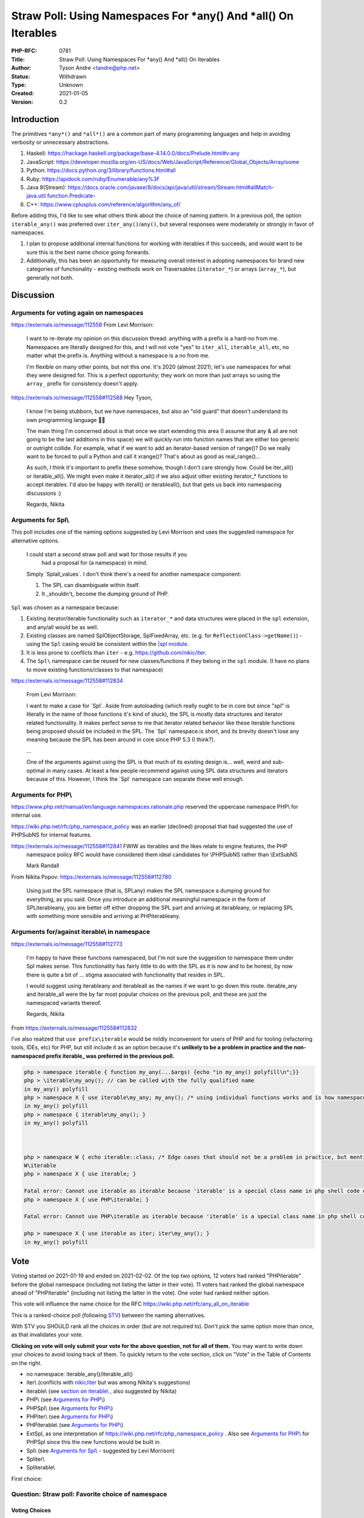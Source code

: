 Straw Poll: Using Namespaces For *any() And *all() On Iterables
===============================================================

:PHP-RFC: 0781
:Title: Straw Poll: Using Namespaces For *any() And *all() On Iterables
:Author: Tyson Andre <tandre@php.net>
:Status: Withdrawn
:Type: Unknown
:Created: 2021-01-05
:Version: 0.2

Introduction
------------

The primitives ``*any*()`` and ``*all*()`` are a common part of many
programming languages and help in avoiding verbosity or unnecessary
abstractions.

#. Haskell:
   https://hackage.haskell.org/package/base-4.14.0.0/docs/Prelude.html#v:any
#. JavaScript:
   https://developer.mozilla.org/en-US/docs/Web/JavaScript/Reference/Global_Objects/Array/some
#. Python: https://docs.python.org/3/library/functions.html#all
#. Ruby: https://apidock.com/ruby/Enumerable/any%3F
#. Java 8(Stream):
   https://docs.oracle.com/javase/8/docs/api/java/util/stream/Stream.html#allMatch-java.util.function.Predicate-
#. C++: https://www.cplusplus.com/reference/algorithm/any_of/

Before adding this, I'd like to see what others think about the choice
of naming pattern. In a previous poll, the option ``iterable_any()`` was
preferred over ``iter_any()``/``any()``, but several responses were
moderately or strongly in favor of namespaces.

#. I plan to propose additional internal functions for working with
   iterables if this succeeds, and would want to be sure this is the
   best name choice going forwards.
#. Additionally, this has been an opportunity for measuring overall
   interest in adopting namespaces for brand new categories of
   functionality - existing methods work on Traversables
   (``iterator_*``) or arrays (``array_*``), but generally not both.

Discussion
----------

Arguments for voting again on namespaces
~~~~~~~~~~~~~~~~~~~~~~~~~~~~~~~~~~~~~~~~

https://externals.io/message/112558     From Levi Morrison:

    I want to re-iterate my opinion on this discussion thread: anything
    with a prefix is a hard-no from me. Namespaces are literally
    designed for this, and I will not vote "yes" to ``iter_all``,
    ``iterable_all``, etc, no matter what the prefix is. Anything
    without a namespace is a no from me.

    I'm flexible on many other points, but not this one. It's 2020
    (almost 2021); let's use namespaces for what they were designed for.
    This is a perfect opportunity; they work on more than just arrays so
    using the ``array_`` prefix for consistency doesn't apply.

https://externals.io/message/112558#112588     Hey Tyson,

    I know I'm being stubborn, but we have namespaces, but also an "old
    guard" that doesn't understand its own programming language
    🤷‍♀️

    The main thing I'm concerned about is that once we start extending
    this area (I assume that any & all are not going to be the last
    additions in this space) we will quickly run into function names
    that are either too generic or outright collide. For example, what
    if we want to add an iterator-based version of range()? Do we really
    want to be forced to pull a Python and call it xrange()? That's
    about as good as real_range()...

    As such, I think it's important to prefix these somehow, though I
    don't care strongly how. Could be iter_all() or iterable_all(). We
    might even make it iterator_all() if we also adjust other existing
    iterator_\* functions to accept iterables. I'd also be happy with
    iter\all() or iterable\all(), but that gets us back into namespacing
    discussions :)

    Regards, Nikita

Arguments for Spl\\
~~~~~~~~~~~~~~~~~~~

This poll includes one of the naming options suggested by Levi Morrison
and uses the suggested namespace for alternative options.

    I could start a second straw poll and wait for those results if you 
      had a proposal for (a namespace) in mind.

    Simply \`Spl\all_values`. I don't think there's a need for another
    namespace component:

    1) The SPL can disambiguate within itself.

    2) It \_shouldn't\_ become the dumping ground of PHP.

``Spl`` was chosen as a namespace because:

#. Existing iterator/iterable functionality such as ``iterator_*`` and
   data structures were placed in the ``spl`` extension, and any/all
   would be as well.
#. Existing classes are named SplObjectStorage, SplFixedArray, etc.
   (e.g. for ``ReflectionClass->getName()``) - using the ``Spl`` casing
   would be consistent within the `\|spl
   module <https://www.php.net/spl>`__.
#. It is less prone to conflicts than ``iter`` - e.g.
   https://github.com/nikic/iter.
#. The ``Spl\`` namespace can be reused for new classes/functions if
   they belong in the ``spl`` module. (I have no plans to move existing
   functions/classes to that namespace)

https://externals.io/message/112558#112834

    From Levi Morrison:

    I want to make a case for \`Spl`. Aside from autoloading (which
    really ought to be in core but since "spl" is literally in the name
    of those functions it's kind of stuck), the SPL is mostly data
    structures and iterator related functionality. It makes perfect
    sense to me that iterator related behavior like these iterable
    functions being proposed should be included in the SPL. The \`Spl\`
    namespace is short, and its brevity doesn't lose any meaning because
    the SPL has been around in core since PHP 5.3 (I think?).

    ...

    One of the arguments against using the SPL is that much of its
    existing design is... well, weird and sub-optimal in many cases. At
    least a few people recommend against using SPL data structures and
    iterators because of this. However, I think the \`Spl\` namespace
    can separate these well enough.

Arguments for PHP\\
~~~~~~~~~~~~~~~~~~~

https://www.php.net/manual/en/language.namespaces.rationale.php reserved
the uppercase namespace PHP\\ for internal use.

https://wiki.php.net/rfc/php_namespace_policy was an earlier (declined)
proposal that had suggested the use of PHP\SubNS for internal features.

https://externals.io/message/112558#112841     FWIW as iterables and the likes relate to engine features, the PHP
    namespace policy RFC would have considered them ideal candidates for
    \\PHP\SubNS rather than \\Ext\SubNS

    Mark Randall

From Nikita Popov: https://externals.io/message/112558#112780

    Using just the SPL namespace (that is, SPL\any) makes the SPL
    namespace a dumping ground for everything, as you said. Once you
    introduce an additional meaningful namespace in the form of
    SPL\iterable\any, you are better off either dropping the SPL part
    and arriving at iterable\any, or replacing SPL with something more
    sensible and arriving at PHP\iterable\any.

Arguments for/against iterable\\ in namespace
~~~~~~~~~~~~~~~~~~~~~~~~~~~~~~~~~~~~~~~~~~~~~

https://externals.io/message/112558#112773

    I'm happy to have these functions namespaced, but I'm not sure the
    suggestion to namespace them under Spl makes sense. This
    functionality has fairly little to do with the SPL as it is now and
    to be honest, by now there is quite a bit of ... stigma associated
    with functionality that resides in SPL.

    I would suggest using iterable\any and iterable\all as the names if
    we want to go down this route. iterable_any and iterable_all were
    the by far most popular choices on the previous poll, and these are
    just the namespaced variants thereof.

    Regards, Nikita

From https://externals.io/message/112558#112832

I've also realized that ``use prefix\iterable`` would be mildly
inconvenient for users of PHP and for tooling (refactoring tools, IDEs,
etc) for PHP, but still include it as an option because it's **unlikely
to be a problem in practice and the non-namespaced prefix iterable\_ was
preferred in the previous poll.**

.. code:: php

   php > namespace iterable { function my_any(...$args) {echo "in my_any() polyfill\n";}}
   php > \iterable\my_any(); // can be called with the fully qualified name
   in my_any() polyfill
   php > namespace X { use iterable\my_any; my_any(); /* using individual functions works and is how namespaced functions are often used */ }
   in my_any() polyfill
   php > namespace { iterable\my_any(); }
   in my_any() polyfill



   php > namespace W { echo iterable::class; /* Edge cases that should not be a problem in practice, but mentioned for completeness */ }
   W\iterable
   php > namespace X { use iterable; }

   Fatal error: Cannot use iterable as iterable because 'iterable' is a special class name in php shell code on line 1
   php > namespace X { use PHP\iterable; }

   Fatal error: Cannot use PHP\iterable as iterable because 'iterable' is a special class name in php shell code on line 1

   php > namespace X { use iterable as iter; iter\my_any(); }
   in my_any() polyfill

Vote
----

Voting started on 2021-01-19 and ended on 2021-02-02. Of the top two
options, 12 voters had ranked "PHP\iterable" before the global namespace
(including not listing the latter in their vote). 11 voters had ranked
the global namespace ahead of "PHP\iterable" (including not listing the
latter in the vote). One voter had ranked neither option.

This vote will influence the name choice for the RFC
https://wiki.php.net/rfc/any_all_on_iterable

This is a ranked-choice poll (following
`STV <https://en.wikipedia.org/wiki/Single_transferable_vote#Example>`__)
between the naming alternatives.

With STV you SHOULD rank all the choices in order (but are not required
to). Don't pick the same option more than once, as that invalidates your
vote.

**Clicking on vote will only submit your vote for the above question,
not for all of them.** You may want to write down your choices to avoid
losing track of them. To quickly return to the vote section, click on
"Vote" in the Table of Contents on the right.

-  no namespace: iterable_any()/iterable_all()
-  iter\\ (conflicts with `nikic/iter <https://github.com/nikic/iter>`__
   but was among Nikita's suggestions)
-  iterable\\ (see `section on
   iterable\\ <#arguments_foragainst_iterable_in_namespace>`__ , also
   suggested by Nikita)
-  PHP\\ (see `Arguments for PHP\\ <#arguments_for_php>`__)
-  PHP\Spl\\ (see `Arguments for PHP\\ <#arguments_for_php>`__)
-  PHP\iter\\ (see `Arguments for PHP\\ <#arguments_for_php>`__)
-  PHP\iterable\\ (see `Arguments for PHP\\ <#arguments_for_php>`__)
-  Ext\Spl, as one interpretation of
   https://wiki.php.net/rfc/php_namespace_policy . Also see `Arguments
   for PHP\\ <#arguments_for_php>`__ for PHP\Spl since this the new
   functions would be built in.
-  Spl\\ (see `Arguments for Spl\\ <#arguments_for_spl>`__ - suggested
   by Levi Morrison)
-  Spl\iter\\
-  Spl\iterable\\

First choice:

Question: Straw poll: Favorite choice of namespace
~~~~~~~~~~~~~~~~~~~~~~~~~~~~~~~~~~~~~~~~~~~~~~~~~~

Voting Choices
^^^^^^^^^^^^^^

-  iterable_any() and iterable_all()
-  iter\\
-  iterable\\
-  PHP\\
-  PHP\Spl\\
-  PHP\iter\\
-  PHP\iterable\\
-  Ext\Spl\\
-  Spl\\
-  Spl\iter\\
-  Spl\iterable\\

Second choice:

Question: Straw poll: Second favorite choice of namespace
~~~~~~~~~~~~~~~~~~~~~~~~~~~~~~~~~~~~~~~~~~~~~~~~~~~~~~~~~

.. _voting-choices-1:

Voting Choices
^^^^^^^^^^^^^^

-  iterable_any() and iterable_all()
-  iter\\
-  iterable\\
-  PHP\\
-  PHP\Spl\\
-  PHP\iter\\
-  PHP\iterable\\
-  Ext\Spl\\
-  Spl\\
-  Spl\iter\\
-  Spl\iterable\\

Third choice:

Question: Straw poll: Third favorite choice of namespace
~~~~~~~~~~~~~~~~~~~~~~~~~~~~~~~~~~~~~~~~~~~~~~~~~~~~~~~~

.. _voting-choices-2:

Voting Choices
^^^^^^^^^^^^^^

-  iterable_any() and iterable_all()
-  iter\\
-  iterable\\
-  PHP\\
-  PHP\Spl\\
-  PHP\iter\\
-  PHP\iterable\\
-  Ext\Spl\\
-  Spl\\
-  Spl\iter\\
-  Spl\iterable\\

Fourth choice:

Question: Straw poll: Fourth favorite choice of namespace
~~~~~~~~~~~~~~~~~~~~~~~~~~~~~~~~~~~~~~~~~~~~~~~~~~~~~~~~~

.. _voting-choices-3:

Voting Choices
^^^^^^^^^^^^^^

-  iterable_any() and iterable_all()
-  iter\\
-  iterable\\
-  PHP\\
-  PHP\Spl\\
-  PHP\iter\\
-  PHP\iterable\\
-  Ext\Spl\\
-  Spl\\
-  Spl\iter\\
-  Spl\iterable\\

Fifth choice:

Question: Straw poll: Fifth favorite choice of namespace
~~~~~~~~~~~~~~~~~~~~~~~~~~~~~~~~~~~~~~~~~~~~~~~~~~~~~~~~

.. _voting-choices-4:

Voting Choices
^^^^^^^^^^^^^^

-  iterable_any() and iterable_all()
-  iter\\
-  iterable\\
-  PHP\\
-  PHP\Spl\\
-  PHP\iter\\
-  PHP\iterable\\
-  Ext\Spl\\
-  Spl\\
-  Spl\iter\\
-  Spl\iterable\\

Sixth choice:

Question: Straw poll: Sixth favorite choice of namespace
~~~~~~~~~~~~~~~~~~~~~~~~~~~~~~~~~~~~~~~~~~~~~~~~~~~~~~~~

.. _voting-choices-5:

Voting Choices
^^^^^^^^^^^^^^

-  iterable_any() and iterable_all()
-  iter\\
-  iterable\\
-  PHP\\
-  PHP\Spl\\
-  PHP\iter\\
-  PHP\iterable\\
-  Ext\Spl\\
-  Spl\\
-  Spl\iter\\
-  Spl\iterable\\

Seventh choice:

Question: Straw poll: Seventh favorite choice of namespace
~~~~~~~~~~~~~~~~~~~~~~~~~~~~~~~~~~~~~~~~~~~~~~~~~~~~~~~~~~

.. _voting-choices-6:

Voting Choices
^^^^^^^^^^^^^^

-  iterable_any() and iterable_all()
-  iter\\
-  iterable\\
-  PHP\\
-  PHP\Spl\\
-  PHP\iter\\
-  PHP\iterable\\
-  Ext\Spl\\
-  Spl\\
-  Spl\iter\\
-  Spl\iterable\\

Eighth choice:

Question: Straw poll: Eighth favorite choice of namespace
~~~~~~~~~~~~~~~~~~~~~~~~~~~~~~~~~~~~~~~~~~~~~~~~~~~~~~~~~

.. _voting-choices-7:

Voting Choices
^^^^^^^^^^^^^^

-  iterable_any() and iterable_all()
-  iter\\
-  iterable\\
-  PHP\\
-  PHP\Spl\\
-  PHP\iter\\
-  PHP\iterable\\
-  Ext\Spl\\
-  Spl\\
-  Spl\iter\\
-  Spl\iterable\\

Ninth choice:

Question: Straw poll: Ninth favorite choice of namespace
~~~~~~~~~~~~~~~~~~~~~~~~~~~~~~~~~~~~~~~~~~~~~~~~~~~~~~~~

.. _voting-choices-8:

Voting Choices
^^^^^^^^^^^^^^

-  iterable_any() and iterable_all()
-  iter\\
-  iterable\\
-  PHP\\
-  PHP\Spl\\
-  PHP\iter\\
-  PHP\iterable\\
-  Ext\Spl\\
-  Spl\\
-  Spl\iter\\
-  Spl\iterable\\

Tenth choice:

Question: Straw poll: Tenth favorite choice of namespace
~~~~~~~~~~~~~~~~~~~~~~~~~~~~~~~~~~~~~~~~~~~~~~~~~~~~~~~~

.. _voting-choices-9:

Voting Choices
^^^^^^^^^^^^^^

-  iterable_any() and iterable_all()
-  iter\\
-  iterable\\
-  PHP\\
-  PHP\Spl\\
-  PHP\iter\\
-  PHP\iterable\\
-  Ext\Spl\\
-  Spl\\
-  Spl\iter\\
-  Spl\iterable\\

Eleventh choice:

Question: Straw poll: Eleventh favorite choice of namespace
~~~~~~~~~~~~~~~~~~~~~~~~~~~~~~~~~~~~~~~~~~~~~~~~~~~~~~~~~~~

.. _voting-choices-10:

Voting Choices
^^^^^^^^^^^^^^

-  iterable_any() and iterable_all()
-  iter\\
-  iterable\\
-  PHP\\
-  PHP\Spl\\
-  PHP\iter\\
-  PHP\iterable\\
-  Ext\Spl\\
-  Spl\\
-  Spl\iter\\
-  Spl\iterable\\

What the functions do
---------------------

See https://wiki.php.net/rfc/any_all_on_iterable

.. code:: php

   /** Determines whether any element of the iterable satisfies the predicate. */
   function(iterable $input, ?callable $callback = null) {
       foreach ($input as $v) {
           if ($callback !== null ? $callback($v) : $v) {
               return true;
           }
       }
       return false;
   };

   /** Determines whether all elements of the iterable satisfy the predicate */
   function(iterable $input, ?callable $callback = null) {
       foreach ($input as $v) {
           if (!($callback !== null ? $callback($v) : $v)) {
               return false;
           }
       }
       return true;
   };

Future extension of any/all
---------------------------

It is possible that functionality to check if any/all keys satisfy a
predicate, or any/all combinations of entries add a predicate. If this
gets added, there are two possibilities

#. Add ``*any_key`` for keys, and ``*any_entry``/``*any_key_value()``
   for key+value combination
#. Add flags to the ``*any()`` method, like ``array_filter()``

There's precedent for both choices of naming patterns, and I'm fine with
either choice. Precedents include array_values() and array_keys(), as
well as array_diff() and array_diff_keys().

Rejected Choices
----------------

Using static methods instead of global functions was not considered
since it would be impractical to polyfill new functions that get added
in future php versions in a standard way. (e.g. ``IterUtils::all()``)

all() and iter_all()
~~~~~~~~~~~~~~~~~~~~

Those were rejected in
https://wiki.php.net/rfc/any_all_on_iterable_straw_poll#vote

Existing iterator methods
~~~~~~~~~~~~~~~~~~~~~~~~~

The prefix ``iterator_`` was not considered. In PHP,
`Iterator <https://www.php.net/manual/en/class.iterator>`__ and
`IteratorAggregate <https://www.php.net/manual/en/class.iteratoraggregate.php>`__
already exist, and classes that implement Traversable must implement
either Iterator or IteratorAggregate. The name ``iterator_`` would be
misleading for functions that also accept arrays.

-  I don't want to be in a situation where there are a large number of
   ``iterator_*()`` functions, where some accept ``Traversable`` and
   some accept ``iterable``.
-  I also don't want to be in a situation where some have $iterator as a
   named argument (since PHP 8.0, e.g. ``iterator_to_array()``) and
   others have $iterable.
-  If I was choosing names from scratch,
   ``*foo(iterable $iterable, ...)`` would make more sense than
   ``iterator_foo(iterable $iterator, ...)``

Changing other iterator functions such as ``iterator_apply()``,
``iterator_count()``, and ``iterator_to_array()`` to accept iterator
instead of Traversable(Iterator and IteratorAggregate) is out of the
scope of the RFC or straw poll.

-  My preference would be to add new ``iterable_apply()``,
   ``iterable_count()``, and ``iterable_to_array()`` functions instead
   of modifying the existing methods. This would be possible to
   polyfill, and it would be less likely that code developed for 8.1+
   would pass arrays that would be rejected by php 8.0 and older.
-  Any alternative RFCs to change the behaviors of ``iterator_apply()``,
   ``iterator_count()``, and ``iterator_to_array()`` can be done
   independently of adding ``*any()`` and ``*all()``.

References
----------

#. https://wiki.php.net/rfc/any_all_on_iterable
#. https://wiki.php.net/rfc/any_all_on_iterable_straw_poll
#. https://externals.io/message/112558 "Straw poll: Naming for
   \`*any()\` and \`*all()\` on iterables"
#. https://github.com/php/php-src/pull/6053

Changelog
---------

0.2: Switch to a vote on multiple namespaces

Additional Metadata
-------------------

:Original Authors: Tyson Andre, tandre@php.net
:Original Status: Closed
:Slug: any_all_on_iterable_straw_poll_namespace
:Wiki URL: https://wiki.php.net/rfc/any_all_on_iterable_straw_poll_namespace
